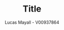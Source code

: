 #+OPTIONS: toc:nil
#+TITLE: Title
#+AUTHOR: Lucas Mayall - V00937864
#+LATEX_HEADER: \usepackage[margin=0.75in]{geometry}
#+LATEX_CLASS_OPTIONS: [a4paper,11pt]
#+LATEX: \setlength\parindent{0pt}
